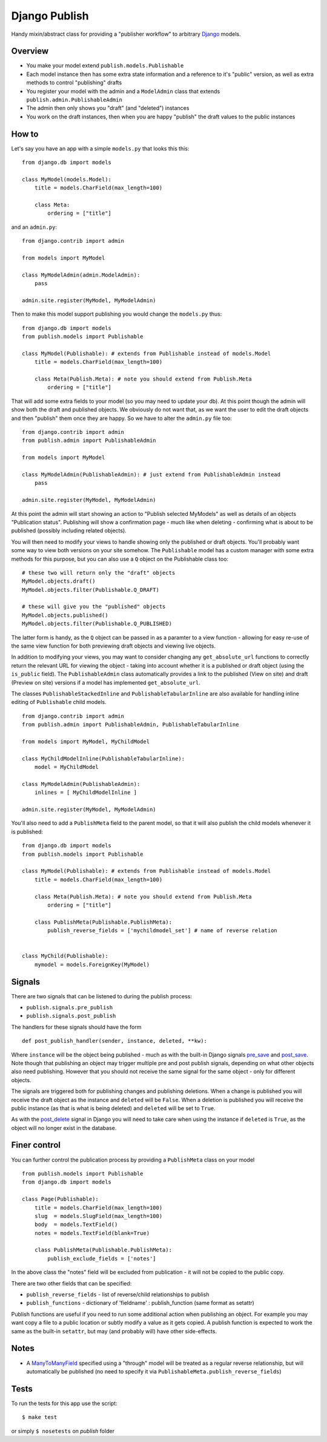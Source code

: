 ==============
Django Publish
==============

Handy mixin/abstract class for providing a "publisher workflow" to arbitrary Django_ models.

Overview
========

* You make your model extend ``publish.models.Publishable``
* Each model instance then has some extra state information and a reference to it's "public" version, as well as extra methods to control "publishing" drafts
* You register your model with the admin and a ``ModelAdmin`` class that extends ``publish.admin.PublishableAdmin``
* The admin then only shows you "draft" (and "deleted") instances
* You work on the draft instances, then when you are happy "publish" the draft values to the public instances

How to
======

Let's say you have an app with a simple ``models.py`` that looks this this:

::

    from django.db import models
    
    class MyModel(models.Model):
        title = models.CharField(max_length=100)
        
        class Meta:
            ordering = ["title"]
        

and an ``admin.py``:

::

    from django.contrib import admin
    
    from models import MyModel
    
    class MyModelAdmin(admin.ModelAdmin):
        pass
    
    admin.site.register(MyModel, MyModelAdmin)

Then to make this model support publishing you would change the ``models.py`` thus:

::

    from django.db import models
    from publish.models import Publishable
    
    class MyModel(Publishable): # extends from Publishable instead of models.Model
        title = models.CharField(max_length=100)
        
        class Meta(Publish.Meta): # note you should extend from Publish.Meta
            ordering = ["title"]

That will add some extra fields to your model (so you may need to update your db).  At this point though the admin will show both the draft and published objects.  We obviously do not want that, as we want the user to edit the draft objects and then "publish" them once they are happy.  So we have to alter the ``admin.py`` file too:

::

    from django.contrib import admin
    from publish.admin import PublishableAdmin
    
    from models import MyModel
    
    class MyModelAdmin(PublishableAdmin): # just extend from PublishableAdmin instead
        pass
    
    admin.site.register(MyModel, MyModelAdmin)


At this point the admin will start showing an action to "Publish selected MyModels" as well as details of an objects "Publication status".  Publishing will show a confirmation page - much like when deleting - confirming what is about to be published (possibly including related objects).

You will then need to modify your views to handle showing only the published or draft objects.  You'll probably want some way to view both versions on your site somehow.  The ``Publishable`` model has a custom manager with some extra methods for this purpose, but you can also use a ``Q`` object on the Publishable class too:

::

    # these two will return only the "draft" objects
    MyModel.objects.draft()
    MyModel.objects.filter(Publishable.Q_DRAFT)
    
    # these will give you the "published" objects
    MyModel.objects.published()
    MyModel.objects.filter(Publishable.Q_PUBLISHED)


The latter form is handy, as the ``Q`` object can be passed in as a paramter to a view function - allowing for easy re-use of the same view function for both previewing draft objects and viewing live objects.

In addition to modifying your views, you may want to consider changing any ``get_absolute_url`` functions to correctly return the relevant URL for viewing the object - taking into account whether it is a published or draft object (using the ``is_public`` field).  The ``PublishableAdmin`` class automatically provides a link to the published (View on site) and draft (Preview on site) versions if a model has implemented ``get_absolute_url``.

The classes ``PublishableStackedInline`` and ``PublishableTabularInline`` are also available for handling inline editing of ``Publishable`` child models.

::

    from django.contrib import admin
    from publish.admin import PublishableAdmin, PublishableTabularInline
    
    from models import MyModel, MyChildModel
    
    class MyChildModelInline(PublishableTabularInline):
        model = MyChildModel

    class MyModelAdmin(PublishableAdmin):
        inlines = [ MyChildModelInline ]
    
    admin.site.register(MyModel, MyModelAdmin)

You'll also need to add a ``PublishMeta`` field to the parent model, so that it will also publish the child models whenever it is published:

::

    from django.db import models
    from publish.models import Publishable
    
    class MyModel(Publishable): # extends from Publishable instead of models.Model
        title = models.CharField(max_length=100)
        
        class Meta(Publish.Meta): # note you should extend from Publish.Meta
            ordering = ["title"]

        class PublishMeta(Publishable.PublishMeta):
            publish_reverse_fields = ['mychildmodel_set'] # name of reverse relation
    

    class MyChild(Publishable):
        mymodel = models.ForeignKey(MyModel)


Signals
=======

There are two signals that can be listened to during the publish process:

* ``publish.signals.pre_publish``
* ``publish.signals.post_publish``

The handlers for these signals should have the form

::

    def post_publish_handler(sender, instance, deleted, **kw):

Where ``instance`` will be the object being published - much as with the built-in Django signals pre_save_ and post_save_.  Note though that publishing an object may trigger multiple pre and post publish signals, depending on what other objects also need publishing.  However that you should not receive the same signal for the same object - only for different objects.

The signals are triggered both for publishing changes and publishing deletions.  When a change is published you will receive the draft object as the instance and ``deleted`` will be ``False``.  When a deletion is published you will receive the public instance (as that is what is being deleted) and ``deleted`` will be set to ``True``.

As with the post_delete_ signal in Django you will need to take care when using the instance if ``deleted`` is ``True``, as the object will no longer exist in the database.

Finer control
=============

You can further control the publication process by providing a ``PublishMeta`` class on your model

::

    from publish.models import Publishable
    from django.db import models

    class Page(Publishable):
        title = models.CharField(max_length=100)
        slug  = models.SlugField(max_length=100)
        body  = models.TextField()
        notes = models.TextField(blank=True)

        class PublishMeta(Publishable.PublishMeta):
            publish_exclude_fields = ['notes']

In the above class the "notes" field will be excluded from publication - it will not be copied to the public copy.

There are two other fields that can be specified:

* ``publish_reverse_fields`` - list of reverse/child relationships to publish
* ``publish_functions`` - dictionary of 'fieldname' : publish_function (same format as setattr)

Publish functions are useful if you need to run some additional action when publishing an object.  For example you may want copy a file to a public location or subtly modify a value as it gets copied.  A publish function is expected to work the same as the built-in ``setattr``, but may (and probably will) have other side-effects.

Notes
=====

* A ManyToManyField_ specified using a "through" model will be treated as a regular reverse relationship, but will automatically be published (no need to specify it via ``PublishableMeta.publish_reverse_fields``)

Tests
=====

To run the tests for this app use the script:

::

    $ make test


or simply ``$ nosetests`` on *publish* folder



.. _Django: http://www.djangoproject.com/
.. _pre_save: http://docs.djangoproject.com/en/dev/ref/signals/#pre-save
.. _post_save: http://docs.djangoproject.com/en/dev/ref/signals/#post-save
.. _post_delete: http://docs.djangoproject.com/en/dev/ref/signals/#django.db.models.signals.post_delete
.. _ManyToManyField: http://docs.djangoproject.com/en/dev/ref/models/fields/#manytomanyfield
